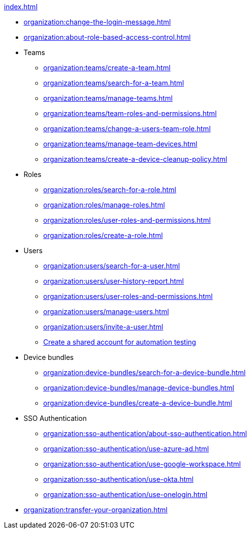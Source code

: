 .xref:index.adoc[]
* xref:organization:change-the-login-message.adoc[]
* xref:organization:about-role-based-access-control.adoc[]

* Teams
** xref:organization:teams/create-a-team.adoc[]
** xref:organization:teams/search-for-a-team.adoc[]
** xref:organization:teams/manage-teams.adoc[]
** xref:organization:teams/team-roles-and-permissions.adoc[]
** xref:organization:teams/change-a-users-team-role.adoc[]
** xref:organization:teams/manage-team-devices.adoc[]
** xref:organization:teams/create-a-device-cleanup-policy.adoc[]

* Roles
** xref:organization:roles/search-for-a-role.adoc[]
** xref:organization:roles/manage-roles.adoc[]
** xref:organization:roles/user-roles-and-permissions.adoc[]
** xref:organization:roles/create-a-role.adoc[]

* Users
** xref:organization:users/search-for-a-user.adoc[]
** xref:organization:users/user-history-report.adoc[]
** xref:organization:users/user-roles-and-permissions.adoc[]
** xref:organization:users/manage-users.adoc[]
** xref:organization:users/invite-a-user.adoc[]
** xref:organization:users/create-a-shared-account-for-automation-tests.adoc[Create a shared account for automation testing]

* Device bundles
** xref:organization:device-bundles/search-for-a-device-bundle.adoc[]
** xref:organization:device-bundles/manage-device-bundles.adoc[]
** xref:organization:device-bundles/create-a-device-bundle.adoc[]

* SSO Authentication
** xref:organization:sso-authentication/about-sso-authentication.adoc[]
** xref:organization:sso-authentication/use-azure-ad.adoc[]
** xref:organization:sso-authentication/use-google-workspace.adoc[]
** xref:organization:sso-authentication/use-okta.adoc[]
** xref:organization:sso-authentication/use-onelogin.adoc[]

* xref:organization:transfer-your-organization.adoc[]
